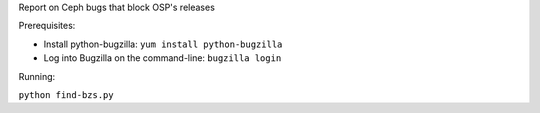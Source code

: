 Report on Ceph bugs that block OSP's releases

Prerequisites:

* Install python-bugzilla: ``yum install python-bugzilla``
* Log into Bugzilla on the command-line: ``bugzilla login``

Running:

``python find-bzs.py``
